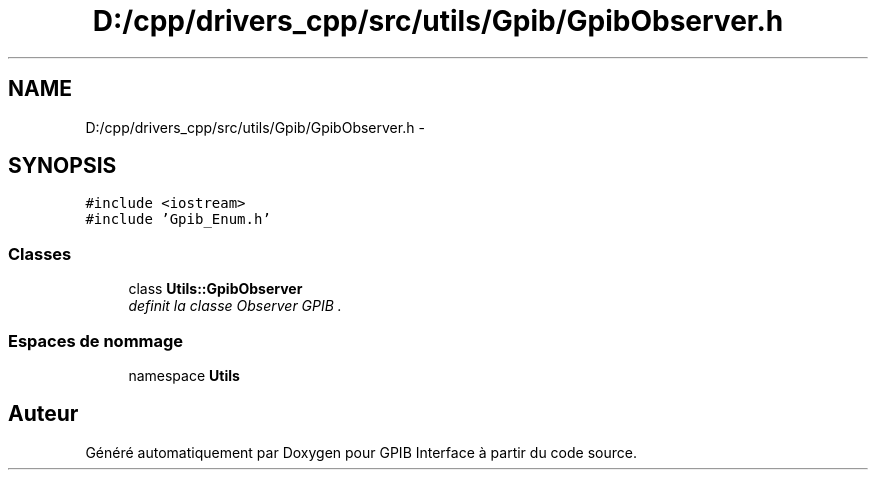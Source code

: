 .TH "D:/cpp/drivers_cpp/src/utils/Gpib/GpibObserver.h" 3 "Mercredi Avril 12 2017" "GPIB Interface" \" -*- nroff -*-
.ad l
.nh
.SH NAME
D:/cpp/drivers_cpp/src/utils/Gpib/GpibObserver.h \- 
.SH SYNOPSIS
.br
.PP
\fC#include <iostream>\fP
.br
\fC#include 'Gpib_Enum\&.h'\fP
.br

.SS "Classes"

.in +1c
.ti -1c
.RI "class \fBUtils::GpibObserver\fP"
.br
.RI "\fIdefinit la classe Observer GPIB \&. \fP"
.in -1c
.SS "Espaces de nommage"

.in +1c
.ti -1c
.RI "namespace \fBUtils\fP"
.br
.in -1c
.SH "Auteur"
.PP 
Généré automatiquement par Doxygen pour GPIB Interface à partir du code source\&.
